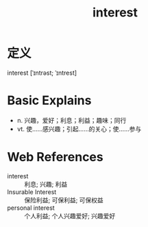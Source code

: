 #+title: interest
#+roam_tags:英语单词

* 定义
  
interest [ˈɪntrəst; ˈɪntrest]

* Basic Explains
- n. 兴趣，爱好；利息；利益；趣味；同行
- vt. 使……感兴趣；引起……的关心；使……参与

* Web References
- interest :: 利息; 兴趣; 利益
- Insurable Interest :: 保险利益; 可保利益; 可保权益
- personal interest :: 个人利益; 个人兴趣爱好; 兴趣爱好
